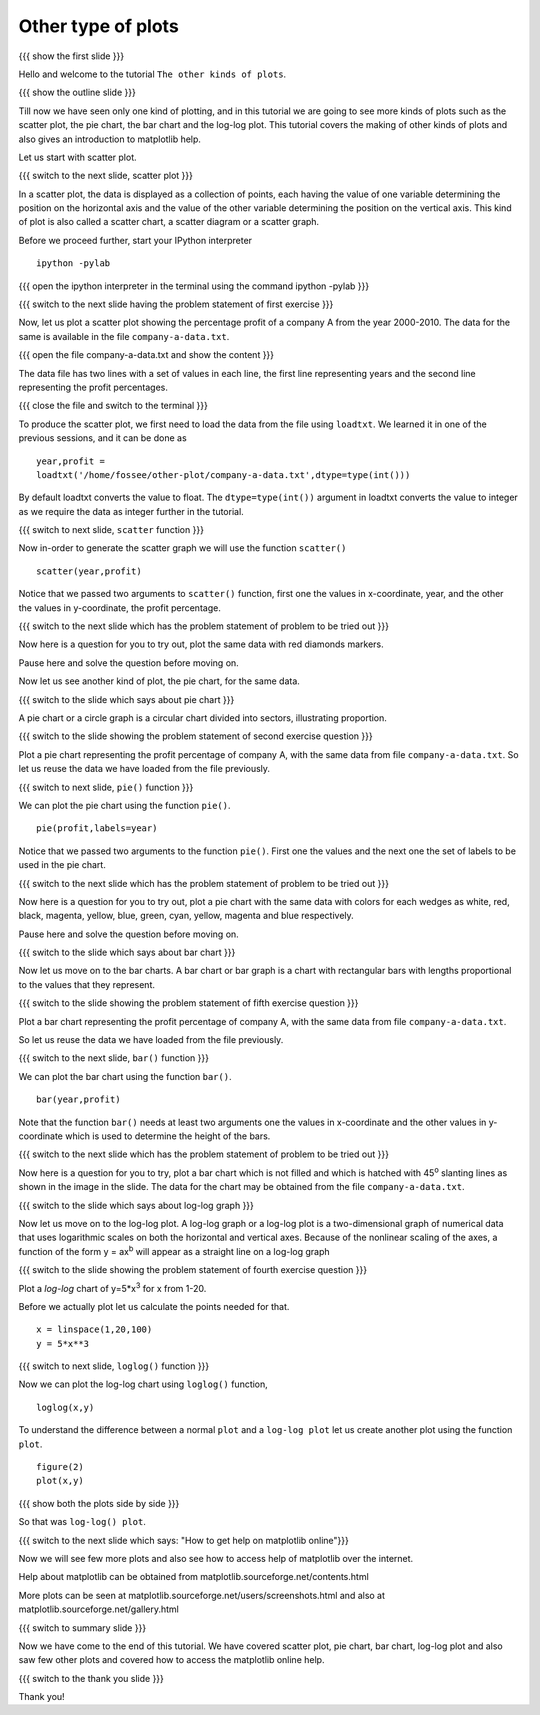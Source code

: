 .. Objectives
.. ----------

.. At the end of this tutorial, you will be able to 

.. 1. Create scatter plot
.. #. Create pie charts
.. #. Create bar charts
.. #. Create log-log plots.

.. Prerequisites
.. -------------

..   1. should have ``ipython`` and ``pylab`` installed. 
..   #. getting started with ``ipython``.
..   #. loading data from files
..   #. plotting the data

     
.. Author              : Anoop Jacob Thomas <anoop@fossee.in>
   Internal Reviewer   : Puneeth
   External Reviewer   :
   Language Reviewer   : Bhanukiran
   Checklist OK?       : <10-11-2010, Anand, OK> [2010-10-05]

.. #[Puneeth: Quickref missing]

===================
Other type of plots
===================

{{{ show the first slide }}}

Hello and welcome to the tutorial ``The other kinds of plots``.

.. #[Puneeth: this sentence doesn't read well]

{{{ show the outline slide }}}

.. #[Puneeth: motivate looking at other plots. Why are we looking at
.. them? Tell that we have only looked at one type of plot all the
.. while, etc.]

Till now we have seen only one kind of plotting, and in this tutorial we
are going to see more kinds of plots such as the scatter plot, the pie chart, the bar chart and
the log-log plot. This tutorial covers the making of other kinds of
plots and also gives an introduction to matplotlib help.

.. #[Puneeth: cover, see and introduce you. be consistent. does, the
.. "We" include the viewer or not?]

Let us start with scatter plot. 

{{{ switch to the next slide, scatter plot }}}

In a scatter plot, the data is displayed as a collection of points,
each having the value of one variable determining the position on the
horizontal axis and the value of the other variable determining the
position on the vertical axis. This kind of plot is also called a
scatter chart, a scatter diagram or a scatter graph.

Before we proceed further, start your IPython interpreter
::

    ipython -pylab

{{{ open the ipython interpreter in the terminal using the command
ipython -pylab }}}

{{{ switch to the next slide having the problem statement of first
exercise }}}

Now, let us plot a scatter plot showing the percentage profit of
a company A from the year 2000-2010. The data for the same is available
in the file ``company-a-data.txt``.

{{{ open the file company-a-data.txt and show the content }}}

The data file has two lines with a set of values in each line, the
first line representing years and the second line representing the
profit percentages.

{{{ close the file and switch to the terminal }}}

To produce the scatter plot, we first need to load the data from the
file using ``loadtxt``. We learned it in one of the previous sessions,
and it can be done as ::

    year,profit =
    loadtxt('/home/fossee/other-plot/company-a-data.txt',dtype=type(int()))

By default loadtxt converts the value to float. The
``dtype=type(int())`` argument in loadtxt converts the value to
integer as we require the data as integer further in the tutorial.

.. #[Puneeth: make a remark about dtype, that has not been covered in
.. the loadtxt tutorial.]

{{{ switch to next slide, ``scatter`` function }}}

Now in-order to generate the scatter graph we will use the function 
``scatter()`` 
::

	scatter(year,profit)

Notice that we passed two arguments to ``scatter()`` function, first
one the values in x-coordinate, year, and the other the values in
y-coordinate, the profit percentage.

{{{ switch to the next slide which has the problem statement of
problem to be tried out }}}

Now here is a question for you to try out, plot the same data with red
diamonds markers. 

.. **Clue** - *try scatter? in your ipython interpreter* 

Pause here and solve the question before moving on.

.. scatter(year,profit,color='r',marker='d')

Now let us see another kind of plot, the pie chart, for the same data.

.. #[Puneeth: instead of just saying that, say that let's plot a pie
.. chart for the same data. continuity, will be good.]

{{{ switch to the slide which says about pie chart }}}

A pie chart or a circle graph is a circular chart divided into
sectors, illustrating proportion.

{{{ switch to the slide showing the problem statement of second
exercise question }}}

Plot a pie chart representing the profit percentage of company A, with
the same data from file ``company-a-data.txt``. So let us reuse the
data we have loaded from the file previously.

.. #[Puneeth, this part can be move above.]

{{{ switch to next slide, ``pie()`` function }}}

We can plot the pie chart using the function ``pie()``.
::

   pie(profit,labels=year)

Notice that we passed two arguments to the function ``pie()``. First
one the values and the next one the set of labels to be used in the
pie chart.

{{{ switch to the next slide which has the problem statement of
problem to be tried out }}}

Now here is a question for you to try out, plot a pie chart with the
same data with colors for each wedges as white, red, black, magenta,
yellow, blue, green, cyan, yellow, magenta and blue respectively.

.. **Clue** - *try pie? in your ipython interpreter* 

Pause here and solve the question before moving on.

.. pie(t,labels=s,colors=('w','r','k','m','y','b','g','c','y','m','b'))

{{{ switch to the slide which says about bar chart }}}

Now let us move on to the bar charts. A bar chart or bar graph is a chart
with rectangular bars with lengths proportional to the values that
they represent.

{{{ switch to the slide showing the problem statement of fifth
exercise question }}}

Plot a bar chart representing the profit percentage of company A, with
the same data from file ``company-a-data.txt``. 

So let us reuse the data we have loaded from the file previously.

{{{ switch to the next slide, ``bar()`` function }}}

We can plot the bar chart using the function ``bar()``.
::

   bar(year,profit)

Note that the function ``bar()`` needs at least two arguments one the
values in x-coordinate and the other values in y-coordinate which is
used to determine the height of the bars.

{{{ switch to the next slide which has the problem statement of
problem to be tried out }}}

Now here is a question for you to try, plot a bar chart which is not
filled and which is hatched with 45\ :sup:`o` slanting lines as shown
in the image in the slide. The data for the chart may be obtained from
the file ``company-a-data.txt``.

.. **Clue** - *try bar? in your ipython interpreter* 

.. bar(year,profit,fill=False,hatch='/')

{{{ switch to the slide which says about log-log graph }}}

Now let us move on to the log-log plot. A log-log graph or a log-log plot is
a two-dimensional graph of numerical data that uses logarithmic scales
on both the horizontal and vertical axes. Because of the nonlinear
scaling of the axes, a function of the form y = ax\ :sup:`b` will
appear as a straight line on a log-log graph

{{{ switch to the slide showing the problem statement of fourth
exercise question }}}


Plot a `log-log` chart of y=5*x\ :sup:`3` for x from 1-20.

Before we actually plot let us calculate the points needed for
that. 
::

    x = linspace(1,20,100)
    y = 5*x**3

{{{ switch to next slide, ``loglog()`` function }}}

Now we can plot the log-log chart using ``loglog()`` function,
::

    loglog(x,y)

To understand the difference between a normal ``plot`` and a ``log-log
plot`` let us create another plot using the function ``plot``.
::

    figure(2)
    plot(x,y)

{{{ show both the plots side by side }}}

So that was ``log-log() plot``.

{{{ switch to the next slide which says: "How to get help on
matplotlib online"}}}

Now we will see few more plots and also see how to access help of
matplotlib over the internet.

Help about matplotlib can be obtained from
matplotlib.sourceforge.net/contents.html


More plots can be seen at
matplotlib.sourceforge.net/users/screenshots.html and also at
matplotlib.sourceforge.net/gallery.html

{{{ switch to summary slide }}}

Now we have come to the end of this tutorial. We have covered scatter
plot, pie chart, bar chart, log-log plot and also saw few other plots
and covered how to access the matplotlib online help.

{{{ switch to the thank you slide }}}

Thank you!
